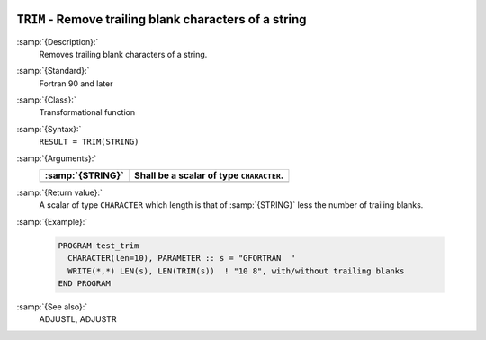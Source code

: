   .. _trim:

``TRIM`` - Remove trailing blank characters of a string
*******************************************************

.. index:: TRIM

.. index:: string, remove trailing whitespace

:samp:`{Description}:`
  Removes trailing blank characters of a string.

:samp:`{Standard}:`
  Fortran 90 and later

:samp:`{Class}:`
  Transformational function

:samp:`{Syntax}:`
  ``RESULT = TRIM(STRING)``

:samp:`{Arguments}:`
  ================  ========================================
  :samp:`{STRING}`  Shall be a scalar of type ``CHARACTER``.
  ================  ========================================
  ================  ========================================

:samp:`{Return value}:`
  A scalar of type ``CHARACTER`` which length is that of :samp:`{STRING}`
  less the number of trailing blanks.

:samp:`{Example}:`

  .. code-block:: c++

    PROGRAM test_trim
      CHARACTER(len=10), PARAMETER :: s = "GFORTRAN  "
      WRITE(*,*) LEN(s), LEN(TRIM(s))  ! "10 8", with/without trailing blanks
    END PROGRAM

:samp:`{See also}:`
  ADJUSTL, 
  ADJUSTR

